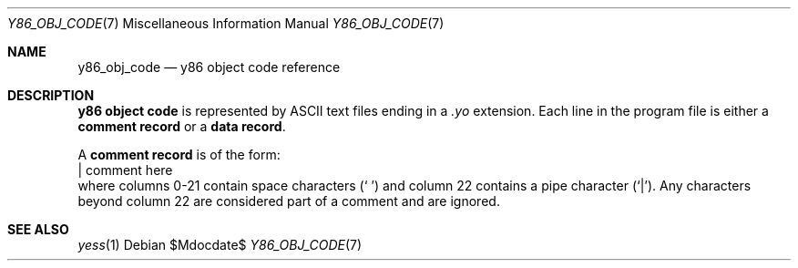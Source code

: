 .\"
.\"Copyright (c) 2020 Scott Bennett <scottb@fastmail.com>
.\"
.Dd $Mdocdate$
.Dt Y86_OBJ_CODE 7
.Os
.Sh NAME
.Nm y86_obj_code
.Nd y86 object code reference
.Sh DESCRIPTION
.Sy y86 object code
is represented by ASCII text files ending in a
.Em \.yo
extension.
Each line in the program file is either a
.Sy comment record
or a
.Sy data record .
.Pp
A
.Sy comment record
is of the form:
.Bd -literal -compact
                      | comment here
.Ed
where columns 0-21 contain space characters
.Pq Sq " "
and column 22 contains a pipe character
.Pq Sq | .
Any characters beyond column 22 are considered part of a
comment and are ignored.
.Pp

.Sh SEE ALSO
.Xr yess 1
